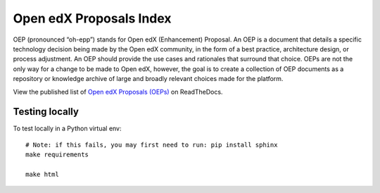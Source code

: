 Open edX Proposals Index
========================

OEP (pronounced “oh-epp”) stands for Open edX (Enhancement) Proposal. An OEP is
a document that details a specific technology decision being made by the Open
edX community, in the form of a best practice, architecture design, or process
adjustment. An OEP should provide the use cases and rationales that surround that
choice. OEPs are not the only way for a change to be made to Open edX, however,
the goal is to create a collection of OEP documents as a repository or knowledge
archive of large and broadly relevant choices made for the platform.

View the published list of `Open edX Proposals (OEPs)`_ on ReadTheDocs.

.. _Open edX Proposals (OEPs): https://open-edx-proposals.readthedocs.io

Testing locally
---------------

To test locally in a Python virtual env::

  # Note: if this fails, you may first need to run: pip install sphinx
  make requirements
  
  make html
